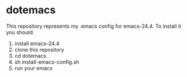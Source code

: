 * dotemacs
  This repository represents my .emacs config for emacs-24.4. To install it you should:

  1. install emacs-24.4
  2. clone this repository
  3. cd dotemacs
  4. sh install-emacs-config.sh
  5. run your emacs
  
